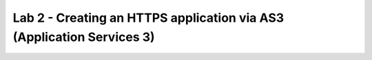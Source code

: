 Lab 2 - Creating an HTTPS application via AS3 (Application Services 3)
======================================================================

